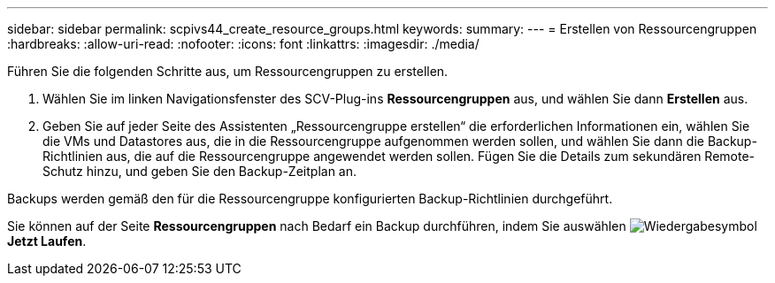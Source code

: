 ---
sidebar: sidebar 
permalink: scpivs44_create_resource_groups.html 
keywords:  
summary:  
---
= Erstellen von Ressourcengruppen
:hardbreaks:
:allow-uri-read: 
:nofooter: 
:icons: font
:linkattrs: 
:imagesdir: ./media/


[role="lead"]
Führen Sie die folgenden Schritte aus, um Ressourcengruppen zu erstellen.

. Wählen Sie im linken Navigationsfenster des SCV-Plug-ins *Ressourcengruppen* aus, und wählen Sie dann *Erstellen* aus.
. Geben Sie auf jeder Seite des Assistenten „Ressourcengruppe erstellen“ die erforderlichen Informationen ein, wählen Sie die VMs und Datastores aus, die in die Ressourcengruppe aufgenommen werden sollen, und wählen Sie dann die Backup-Richtlinien aus, die auf die Ressourcengruppe angewendet werden sollen. Fügen Sie die Details zum sekundären Remote-Schutz hinzu, und geben Sie den Backup-Zeitplan an.


Backups werden gemäß den für die Ressourcengruppe konfigurierten Backup-Richtlinien durchgeführt.

Sie können auf der Seite *Ressourcengruppen* nach Bedarf ein Backup durchführen, indem Sie auswählen image:scpivs44_image38.png["Wiedergabesymbol"] *Jetzt Laufen*.
